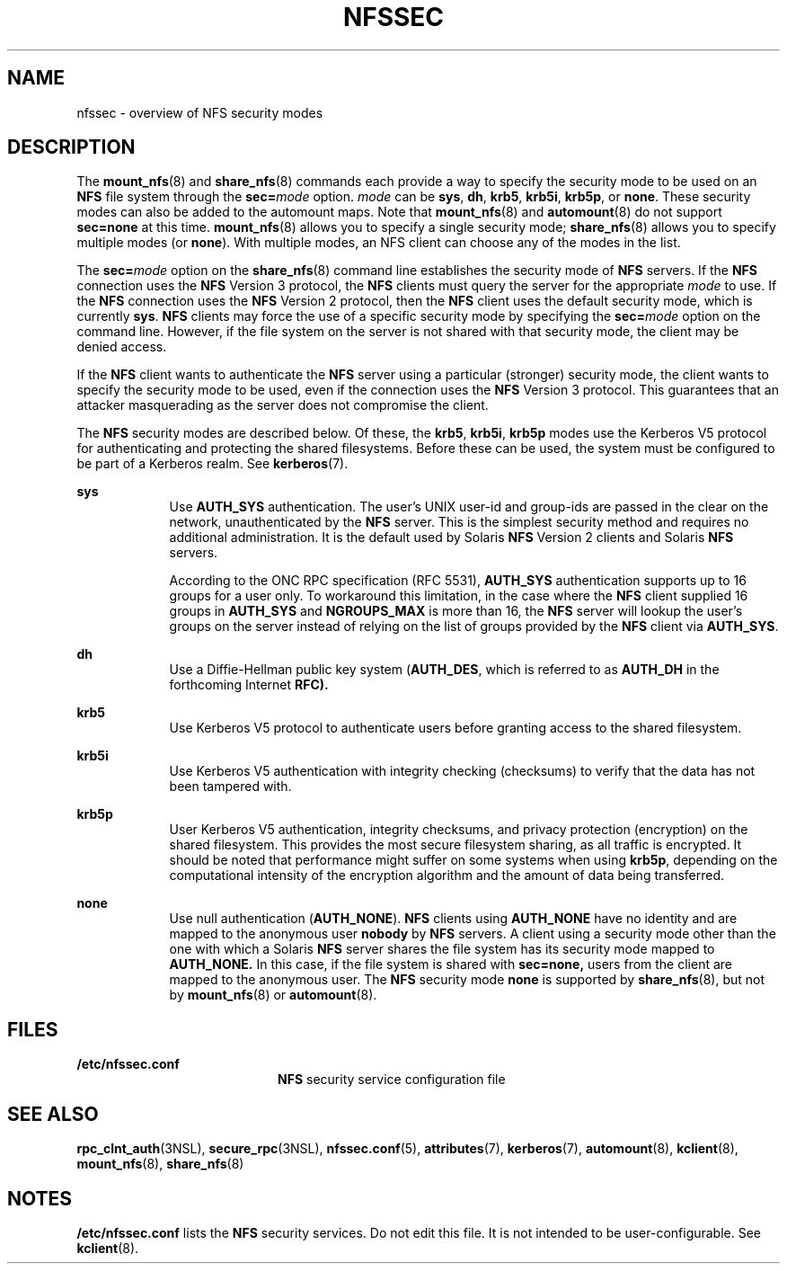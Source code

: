 '\" te
.\" Copyright 2014 Nexenta Systems, Inc.  All rights reserved.
.\" Copyright (c) 2001, Sun Microsystems, Inc. All Rights Reserved
.\" The contents of this file are subject to the terms of the Common Development and Distribution License (the "License"). You may not use this file except in compliance with the License. You can obtain a copy of the license at usr/src/OPENSOLARIS.LICENSE or http://www.opensolaris.org/os/licensing.
.\" See the License for the specific language governing permissions and limitations under the License. When distributing Covered Code, include this CDDL HEADER in each file and include the License file at usr/src/OPENSOLARIS.LICENSE. If applicable, add the following below this CDDL HEADER, with the
.\" fields enclosed by brackets "[]" replaced with your own identifying information: Portions Copyright [yyyy] [name of copyright owner]
.TH NFSSEC 7 "Nov 20, 2014"
.SH NAME
nfssec \- overview of NFS security modes
.SH DESCRIPTION
.LP
The \fBmount_nfs\fR(8) and \fBshare_nfs\fR(8) commands each provide a way to
specify the security mode to be used on an \fBNFS\fR file system through the
\fBsec=\fR\fImode\fR option. \fImode\fR can be \fBsys\fR, \fBdh\fR, \fBkrb5\fR,
\fBkrb5i\fR, \fBkrb5p\fR, or \fBnone\fR. These security modes can also be added
to the automount maps. Note that \fBmount_nfs\fR(8) and \fBautomount\fR(8) do
not support \fBsec=none\fR at this time. \fBmount_nfs\fR(8) allows you to
specify a single security mode; \fBshare_nfs\fR(8) allows you to specify
multiple modes (or \fBnone\fR). With multiple modes, an NFS client can choose
any of the modes in the list.
.sp
.LP
The \fBsec=\fR\fImode\fR option on the \fBshare_nfs\fR(8) command line
establishes the security mode of \fBNFS\fR servers. If the \fBNFS\fR connection
uses the \fBNFS\fR Version 3 protocol, the \fBNFS\fR clients must query the
server for the appropriate \fImode\fR to use. If the \fBNFS\fR connection uses
the \fBNFS\fR Version 2 protocol, then the \fBNFS\fR client uses the default
security mode, which is currently \fBsys\fR. \fBNFS\fR clients may force the
use of a specific security mode by specifying the \fBsec=\fR\fImode\fR option
on the command line. However, if the file system on the server is not shared
with that security mode, the client may be denied access.
.sp
.LP
If the \fBNFS\fR client wants to authenticate the \fBNFS\fR server using a
particular (stronger) security mode, the client wants to specify the security
mode to be used, even if the connection uses the \fBNFS\fR Version 3 protocol.
This guarantees that an attacker masquerading as the server does not compromise
the client.
.sp
.LP
The \fBNFS\fR security modes are described below. Of these, the \fBkrb5\fR,
\fBkrb5i\fR, \fBkrb5p\fR modes use the Kerberos V5 protocol for authenticating
and protecting the shared filesystems. Before these can be used, the system
must be configured to be part of a Kerberos realm. See \fBkerberos\fR(7).
.sp
.ne 2
.na
\fB\fBsys\fR\fR
.ad
.RS 9n
Use \fBAUTH_SYS\fR authentication. The user's UNIX user-id and group-ids are
passed in the clear on the network, unauthenticated by the \fBNFS\fR server.
This is the simplest security method and requires no additional administration.
It is the default used by Solaris \fBNFS\fR Version 2 clients and Solaris
\fBNFS\fR servers.
.sp
According to the ONC RPC specification (RFC 5531), \fBAUTH_SYS\fR
authentication supports up to 16 groups for a user only.  To workaround this
limitation, in the case where the \fBNFS\fR client supplied 16 groups in
\fBAUTH_SYS\fR and \fBNGROUPS_MAX\fR is more than 16, the \fBNFS\fR server
will lookup the user's groups on the server instead of relying on the list of
groups provided by the \fBNFS\fR client via \fBAUTH_SYS\fR.
.RE

.sp
.ne 2
.na
\fB\fBdh\fR\fR
.ad
.RS 9n
Use a Diffie-Hellman public key system (\fBAUTH_DES\fR, which is referred to as
\fBAUTH_DH\fR in the forthcoming Internet \fBRFC).\fR
.RE

.sp
.ne 2
.na
\fB\fBkrb5\fR\fR
.ad
.RS 9n
Use Kerberos V5 protocol to authenticate users before granting access to the
shared filesystem.
.RE

.sp
.ne 2
.na
\fB\fBkrb5i\fR\fR
.ad
.RS 9n
Use Kerberos V5 authentication with integrity checking (checksums) to verify
that the data has not been tampered with.
.RE

.sp
.ne 2
.na
\fB\fBkrb5p\fR\fR
.ad
.RS 9n
User Kerberos V5 authentication, integrity checksums, and privacy protection
(encryption) on the shared filesystem. This provides the most secure filesystem
sharing, as all traffic is encrypted. It should be noted that performance might
suffer on some systems when using \fBkrb5p\fR, depending on the computational
intensity of the encryption algorithm and the amount of data being transferred.
.RE

.sp
.ne 2
.na
\fB\fBnone\fR\fR
.ad
.RS 9n
Use null authentication (\fBAUTH_NONE\fR). \fBNFS\fR clients using
\fBAUTH_NONE\fR have no identity and are mapped to the anonymous user
\fBnobody\fR by \fBNFS\fR servers. A client using a security mode other than
the one with which a Solaris \fBNFS\fR server shares the file system has its
security mode mapped to \fBAUTH_NONE.\fR In this case, if the file system is
shared with \fBsec=none,\fR users from the client are mapped to the
anonymous user. The \fBNFS\fR security mode \fBnone\fR is supported by
\fBshare_nfs\fR(8), but not by \fBmount_nfs\fR(8) or \fBautomount\fR(8).
.RE

.SH FILES
.ne 2
.na
\fB\fB/etc/nfssec.conf\fR\fR
.ad
.RS 20n
\fBNFS\fR security service configuration file
.RE

.SH SEE ALSO
.LP
\fBrpc_clnt_auth\fR(3NSL),
\fBsecure_rpc\fR(3NSL),
\fBnfssec.conf\fR(5),
\fBattributes\fR(7),
\fBkerberos\fR(7),
\fBautomount\fR(8),
\fBkclient\fR(8),
\fBmount_nfs\fR(8),
\fBshare_nfs\fR(8)
.SH NOTES
.LP
\fB/etc/nfssec.conf\fR lists the \fBNFS\fR security services. Do not edit this
file. It is not intended to be user-configurable. See \fBkclient\fR(8).

